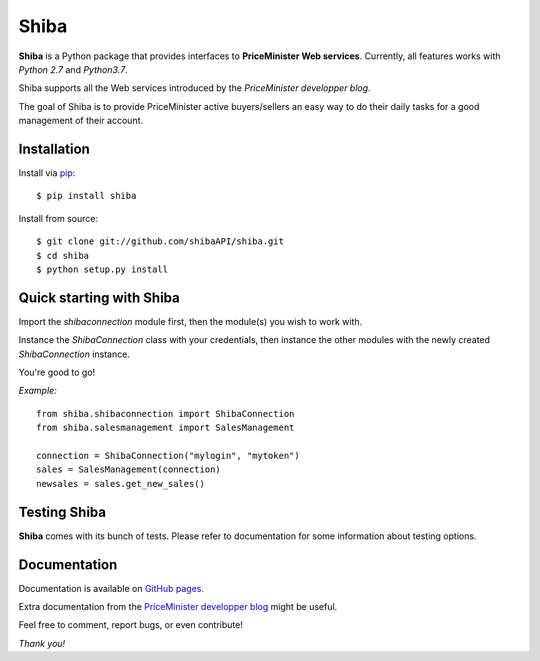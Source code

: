 Shiba
=====

**Shiba** is a Python package that provides interfaces to **PriceMinister Web services**. Currently, all features works
with *Python 2.7* and *Python3.7*.

Shiba supports all the Web services introduced by the *PriceMinister developper blog*.

The goal of Shiba is to provide PriceMinister active buyers/sellers an easy way to do their daily tasks for a good management
of their account.


Installation
------------

Install via `pip`_:

::

	$ pip install shiba

Install from source:

::

	$ git clone git://github.com/shibaAPI/shiba.git
	$ cd shiba
	$ python setup.py install


Quick starting with Shiba
-------------------------

Import the *shibaconnection* module first, then the module(s) you wish to work with.

Instance the *ShibaConnection* class with your credentials, then instance the other modules with the newly created *ShibaConnection* instance.

You're good to go!


*Example:*

::

	from shiba.shibaconnection import ShibaConnection
	from shiba.salesmanagement import SalesManagement

	connection = ShibaConnection("mylogin", "mytoken")
	sales = SalesManagement(connection)
	newsales = sales.get_new_sales()

Testing Shiba
-------------

**Shiba** comes with its bunch of tests.
Please refer to documentation for some information about testing options.


Documentation
-------------
Documentation is available on `GitHub pages`_.

Extra documentation from the `PriceMinister developper blog`_ might be useful.

Feel free to comment, report bugs, or even contribute!

*Thank you!*

.. _pip: http://pip-installer.org/
.. _GitHub pages: http://ShibaAPI.github.io/shiba/
.. _PriceMinister developper blog: https://developer.priceminister.com/blog/
